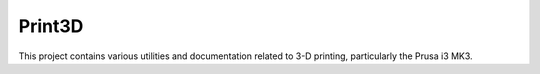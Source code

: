 Print3D
=======

This project contains various utilities and documentation related to
3-D printing, particularly the Prusa i3 MK3.
